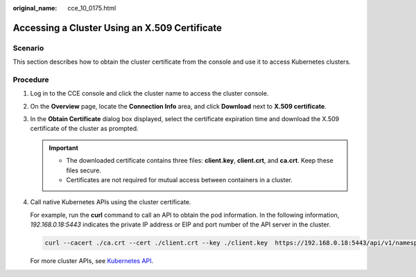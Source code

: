 :original_name: cce_10_0175.html

.. _cce_10_0175:

Accessing a Cluster Using an X.509 Certificate
==============================================

Scenario
--------

This section describes how to obtain the cluster certificate from the console and use it to access Kubernetes clusters.

Procedure
---------

#. Log in to the CCE console and click the cluster name to access the cluster console.

#. On the **Overview** page, locate the **Connection Info** area, and click **Download** next to **X.509 certificate**.

#. In the **Obtain Certificate** dialog box displayed, select the certificate expiration time and download the X.509 certificate of the cluster as prompted.

   .. important::

      -  The downloaded certificate contains three files: **client.key**, **client.crt**, and **ca.crt**. Keep these files secure.
      -  Certificates are not required for mutual access between containers in a cluster.

#. Call native Kubernetes APIs using the cluster certificate.

   For example, run the **curl** command to call an API to obtain the pod information. In the following information, *192.168.0.18:5443* indicates the private IP address or EIP and port number of the API server in the cluster.

   .. code-block::

      curl --cacert ./ca.crt --cert ./client.crt --key ./client.key  https://192.168.0.18:5443/api/v1/namespaces/default/pods/

   For more cluster APIs, see `Kubernetes API <https://kubernetes.io/docs/reference/kubernetes-api/>`__.
